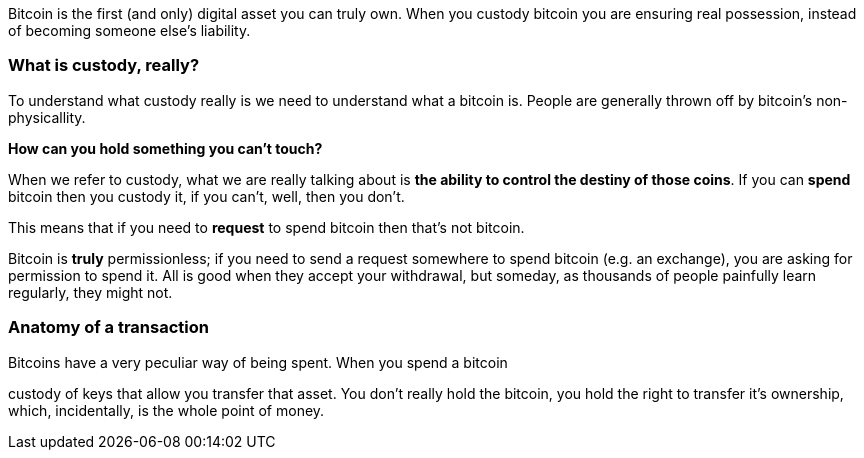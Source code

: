 Bitcoin is the first (and only) digital asset you can truly own. When you custody bitcoin you are ensuring real possession, instead of becoming someone else's liability.

=== What is custody, really?
To understand what custody really is we need to understand what a bitcoin is. People are generally thrown off by bitcoin's non-physicallity.

*How can you hold something you can't touch?*

When we refer to custody, what we are really talking about is *the ability to control the destiny of those coins*. If you can **spend** bitcoin then you custody it, if you can't, well, then you don't.

This means that if you need to *request* to spend bitcoin then that's not bitcoin.

Bitcoin is **truly** permissionless; if you need to send a request somewhere to spend bitcoin (e.g. an exchange), you are asking for permission to spend it. All is good when they accept your withdrawal, but someday, as thousands of people painfully learn regularly, they might not.

=== Anatomy of a transaction
Bitcoins have a very peculiar way of being spent. When you spend a bitcoin

custody of keys that allow you transfer that asset. You don't really hold the bitcoin, you hold the right to transfer it's ownership, which, incidentally, is the whole point of money.
